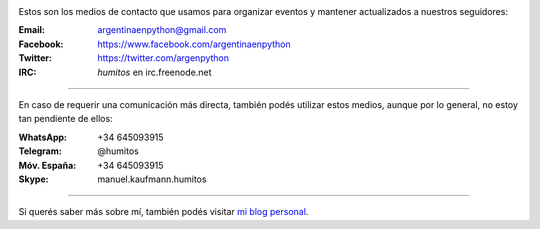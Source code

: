 .. title: Contacto
.. slug: contacto
.. date: 2015-05-03 20:38:58 UTC-03:00
.. tags: 
.. category: 
.. link: 
.. description: Estos son los medios de contacto que usamos para organizar eventos y mantener actualizados a nuestros seguidores
.. type: text


.. image:: mini-zen.thumbnail.jpg
   :target: zen.jpg
   :align: right


Estos son los medios de contacto que usamos para organizar eventos y
mantener actualizados a nuestros seguidores:

:Email: argentinaenpython@gmail.com

:Facebook: https://www.facebook.com/argentinaenpython

:Twitter: https://twitter.com/argenpython

:IRC: *humitos* en irc.freenode.net

----

En caso de requerir una comunicación más directa, también podés
utilizar estos medios, aunque por lo general, no estoy tan pendiente
de ellos:

:WhatsApp: +34 645093915

:Telegram: @humitos

:Móv. España: +34 645093915

:Skype: manuel.kaufmann.humitos

----

Si querés saber más sobre mí, también podés visitar `mi blog personal
<http://elblogdehumitos.com/>`_.
